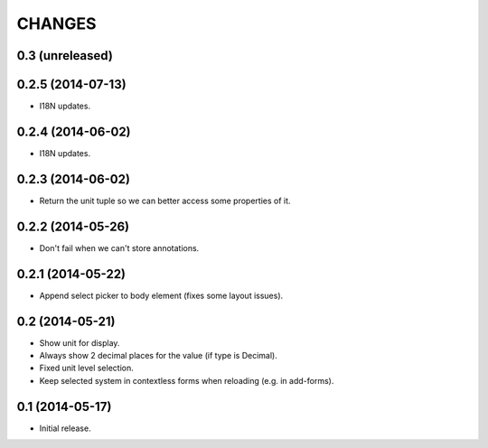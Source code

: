 CHANGES
*******

0.3 (unreleased)
================


0.2.5 (2014-07-13)
==================

- I18N updates.


0.2.4 (2014-06-02)
==================

- I18N updates.


0.2.3 (2014-06-02)
==================

- Return the unit tuple so we can better access some properties of it.


0.2.2 (2014-05-26)
==================

- Don't fail when we can't store annotations.


0.2.1 (2014-05-22)
==================

- Append select picker to body element (fixes some layout issues).


0.2 (2014-05-21)
================

- Show unit for display.
- Always show 2 decimal places for the value (if type is Decimal).
- Fixed unit level selection.
- Keep selected system in contextless forms when reloading (e.g. in add-forms).


0.1 (2014-05-17)
================

- Initial release.
